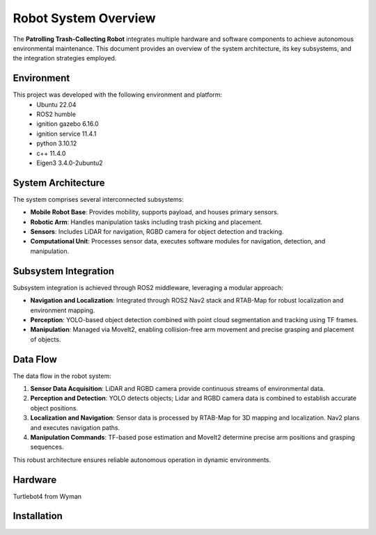 Robot System Overview
======================

The **Patrolling Trash-Collecting Robot** integrates multiple hardware and software components to achieve autonomous environmental maintenance. This document provides an overview of the system architecture, its key subsystems, and the integration strategies employed.

.. _Environment:

Environment
------------

This project was developed with the following environment and platform:
 * Ubuntu              22.04
 * ROS2                humble
 * ignition gazebo     6.16.0
 * ignition service    11.4.1
 * python              3.10.12
 * c++                 11.4.0
 * Eigen3              3.4.0-2ubuntu2


System Architecture
--------------------

The system comprises several interconnected subsystems:

- **Mobile Robot Base**: Provides mobility, supports payload, and houses primary sensors.
- **Robotic Arm**: Handles manipulation tasks including trash picking and placement.
- **Sensors**: Includes LiDAR for navigation, RGBD camera for object detection and tracking.
- **Computational Unit**: Processes sensor data, executes software modules for navigation, detection, and manipulation.


Subsystem Integration
----------------------

Subsystem integration is achieved through ROS2 middleware, leveraging a modular approach:

- **Navigation and Localization**: Integrated through ROS2 Nav2 stack and RTAB-Map for robust localization and environment mapping.
- **Perception**: YOLO-based object detection combined with point cloud segmentation and tracking using TF frames.
- **Manipulation**: Managed via MoveIt2, enabling collision-free arm movement and precise grasping and placement of objects.


Data Flow
----------

The data flow in the robot system:

1. **Sensor Data Acquisition**: LiDAR and RGBD camera provide continuous streams of environmental data.
2. **Perception and Detection**: YOLO detects objects; Lidar and RGBD camera data is combined to establish accurate object positions.
3. **Localization and Navigation**: Sensor data is processed by RTAB-Map for 3D mapping and localization. Nav2 plans and executes navigation paths.
4. **Manipulation Commands**: TF-based pose estimation and MoveIt2 determine precise arm positions and grasping sequences.

This robust architecture ensures reliable autonomous operation in dynamic environments.

.. _Hardware:

Hardware
--------

Turtlebot4 from Wyman


.. _installation:

Installation
------------
.. code-block:: bash
